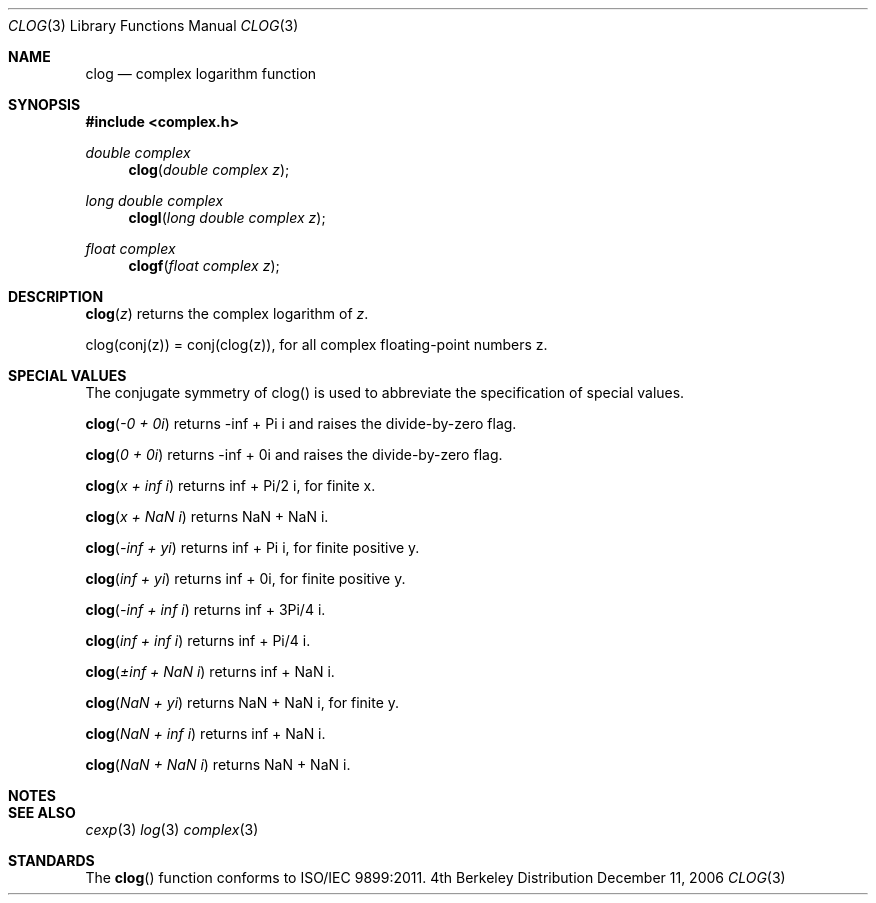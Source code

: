 .\" Copyright (c) 2006 Apple Computer
.\"
.Dd December 11, 2006
.Dt CLOG 3
.Os BSD 4
.Sh NAME
.Nm clog
.Nd complex logarithm function
.Sh SYNOPSIS
.Fd #include <complex.h>
.Ft double complex
.Fn clog "double complex z"
.Ft long double complex
.Fn clogl "long double complex z"
.Ft float complex
.Fn clogf "float complex z"
.Sh DESCRIPTION
.Fn clog "z"
returns the complex logarithm of
.Fa z .
.Pp
clog(conj(z)) = conj(clog(z)), for all complex floating-point numbers z.
.Sh SPECIAL VALUES
The conjugate symmetry of clog() is used to abbreviate the specification of special values.
.Pp
.Fn clog "-0 + 0i"
returns -inf + Pi i and raises the divide-by-zero flag.
.Pp
.Fn clog "0 + 0i"
returns -inf + 0i and raises the divide-by-zero flag.
.Pp
.Fn clog "x + inf i"
returns inf + Pi/2 i, for finite x.
.Pp
.Fn clog "x + NaN i"
returns NaN + NaN i.
.Pp
.Fn clog "-inf + yi"
returns inf + Pi i, for finite positive y.
.Pp
.Fn clog "inf + yi"
returns inf + 0i, for finite positive y.
.Pp
.Fn clog "-inf + inf i"
returns inf + 3Pi/4 i.
.Pp
.Fn clog "inf + inf i"
returns inf + Pi/4 i.
.Pp
.Fn clog "±inf + NaN i"
returns inf + NaN i.
.Pp
.Fn clog "NaN + yi"
returns NaN + NaN i, for finite y.
.Pp
.Fn clog "NaN + inf i"
returns inf + NaN i.
.Pp
.Fn clog "NaN + NaN i"
returns NaN + NaN i.
.Pp
.Sh NOTES
.Sh SEE ALSO
.Xr cexp 3
.Xr log 3
.Xr complex 3
.Sh STANDARDS
The
.Fn clog
function conforms to ISO/IEC 9899:2011.
